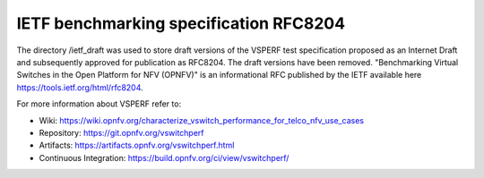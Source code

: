 .. This work is licensed under a Creative Commons Attribution 4.0 International License.
.. http://creativecommons.org/licenses/by/4.0
.. (c) OPNFV, Intel Corporation, AT&T, Red Hat, Spirent, Ixia  and others.

***************************************
IETF benchmarking specification RFC8204
***************************************

The directory /ietf_draft was used to store draft versions of the VSPERF test specification proposed
as an Internet Draft and subsequently approved for publication as  RFC8204. The draft versions have
been removed. "Benchmarking Virtual Switches in the Open Platform for NFV (OPNFV)" is an
informational RFC published by the IETF available here https://tools.ietf.org/html/rfc8204.

For more information about VSPERF refer to:

* Wiki: https://wiki.opnfv.org/characterize_vswitch_performance_for_telco_nfv_use_cases
* Repository: https://git.opnfv.org/vswitchperf
* Artifacts: https://artifacts.opnfv.org/vswitchperf.html
* Continuous Integration: https://build.opnfv.org/ci/view/vswitchperf/
